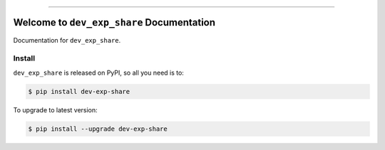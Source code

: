 
.. image:: https://readthedocs.org/projects/dev-exp-share/badge/?version=latest
    :target: https://dev-exp-share.readthedocs.io/en/latest/
    :alt: Documentation Status

.. image:: https://github.com/MacHu-GWU/dev_exp_share-project/workflows/CI/badge.svg
    :target: https://github.com/MacHu-GWU/dev_exp_share-project/actions?query=workflow:CI

.. image:: https://codecov.io/gh/MacHu-GWU/dev_exp_share-project/branch/main/graph/badge.svg
    :target: https://codecov.io/gh/MacHu-GWU/dev_exp_share-project

.. image:: https://img.shields.io/pypi/v/dev-exp-share.svg
    :target: https://pypi.python.org/pypi/dev-exp-share

.. image:: https://img.shields.io/pypi/l/dev-exp-share.svg
    :target: https://pypi.python.org/pypi/dev-exp-share

.. image:: https://img.shields.io/pypi/pyversions/dev-exp-share.svg
    :target: https://pypi.python.org/pypi/dev-exp-share

.. image:: https://img.shields.io/badge/Release_History!--None.svg?style=social
    :target: https://github.com/MacHu-GWU/dev_exp_share-project/blob/main/release-history.rst

.. image:: https://img.shields.io/badge/STAR_Me_on_GitHub!--None.svg?style=social
    :target: https://github.com/MacHu-GWU/dev_exp_share-project

------

.. image:: https://img.shields.io/badge/Link-Document-blue.svg
    :target: https://dev-exp-share.readthedocs.io/en/latest/

.. image:: https://img.shields.io/badge/Link-API-blue.svg
    :target: https://dev-exp-share.readthedocs.io/en/latest/py-modindex.html

.. image:: https://img.shields.io/badge/Link-Install-blue.svg
    :target: `install`_

.. image:: https://img.shields.io/badge/Link-GitHub-blue.svg
    :target: https://github.com/MacHu-GWU/dev_exp_share-project

.. image:: https://img.shields.io/badge/Link-Submit_Issue-blue.svg
    :target: https://github.com/MacHu-GWU/dev_exp_share-project/issues

.. image:: https://img.shields.io/badge/Link-Request_Feature-blue.svg
    :target: https://github.com/MacHu-GWU/dev_exp_share-project/issues

.. image:: https://img.shields.io/badge/Link-Download-blue.svg
    :target: https://pypi.org/pypi/dev-exp-share#files


Welcome to ``dev_exp_share`` Documentation
==============================================================================
Documentation for ``dev_exp_share``.


.. _install:

Install
------------------------------------------------------------------------------

``dev_exp_share`` is released on PyPI, so all you need is to:

.. code-block:: console

    $ pip install dev-exp-share

To upgrade to latest version:

.. code-block:: console

    $ pip install --upgrade dev-exp-share
